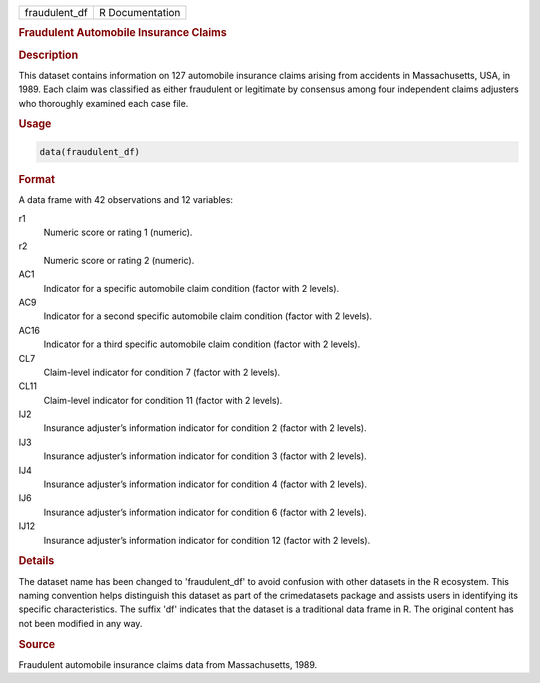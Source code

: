 .. container::

   .. container::

      ============= ===============
      fraudulent_df R Documentation
      ============= ===============

      .. rubric:: Fraudulent Automobile Insurance Claims
         :name: fraudulent-automobile-insurance-claims

      .. rubric:: Description
         :name: description

      This dataset contains information on 127 automobile insurance
      claims arising from accidents in Massachusetts, USA, in 1989. Each
      claim was classified as either fraudulent or legitimate by
      consensus among four independent claims adjusters who thoroughly
      examined each case file.

      .. rubric:: Usage
         :name: usage

      .. code:: R

         data(fraudulent_df)

      .. rubric:: Format
         :name: format

      A data frame with 42 observations and 12 variables:

      r1
         Numeric score or rating 1 (numeric).

      r2
         Numeric score or rating 2 (numeric).

      AC1
         Indicator for a specific automobile claim condition (factor
         with 2 levels).

      AC9
         Indicator for a second specific automobile claim condition
         (factor with 2 levels).

      AC16
         Indicator for a third specific automobile claim condition
         (factor with 2 levels).

      CL7
         Claim-level indicator for condition 7 (factor with 2 levels).

      CL11
         Claim-level indicator for condition 11 (factor with 2 levels).

      IJ2
         Insurance adjuster’s information indicator for condition 2
         (factor with 2 levels).

      IJ3
         Insurance adjuster’s information indicator for condition 3
         (factor with 2 levels).

      IJ4
         Insurance adjuster’s information indicator for condition 4
         (factor with 2 levels).

      IJ6
         Insurance adjuster’s information indicator for condition 6
         (factor with 2 levels).

      IJ12
         Insurance adjuster’s information indicator for condition 12
         (factor with 2 levels).

      .. rubric:: Details
         :name: details

      The dataset name has been changed to 'fraudulent_df' to avoid
      confusion with other datasets in the R ecosystem. This naming
      convention helps distinguish this dataset as part of the
      crimedatasets package and assists users in identifying its
      specific characteristics. The suffix 'df' indicates that the
      dataset is a traditional data frame in R. The original content has
      not been modified in any way.

      .. rubric:: Source
         :name: source

      Fraudulent automobile insurance claims data from Massachusetts,
      1989.

